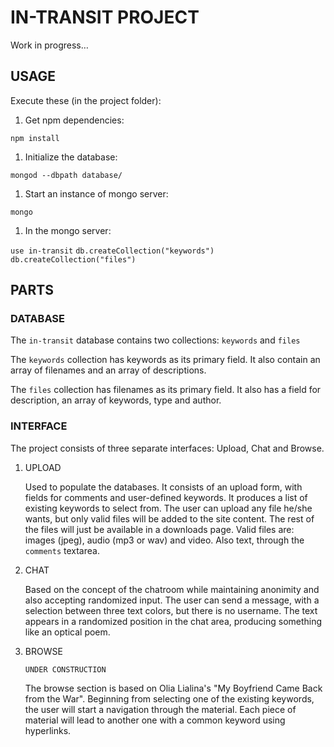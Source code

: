 * IN-TRANSIT PROJECT

Work in progress...

** USAGE

# TIP: IN DEVELOPING, USE SUPERVISOR TO KEEP THE NODE SERVER RUNNING WHILE CHANGING THE CODE: To install: =npm install -g supervisor= and to run the server: =supervisor index.js=

Execute these (in the project folder):
1. Get npm dependencies:
=npm install=
2. Initialize the database:
=mongod --dbpath database/=
3. Start an instance of mongo server:
=mongo=
4. In the mongo server:
=use in-transit=
=db.createCollection("keywords")=
=db.createCollection("files")=

** PARTS

*** DATABASE

The =in-transit= database contains two collections: =keywords= and =files=

The =keywords= collection has keywords as its primary field. It also contain an array of filenames and an array of descriptions.

The =files= collection has filenames as its primary field. It also has a field for description, an array of keywords, type and author.

*** INTERFACE

The project consists of three separate interfaces: Upload, Chat and Browse.

**** UPLOAD

Used to populate the databases. It consists of an upload form, with fields for comments and user-defined keywords. It produces a list of existing keywords to select from. The user can upload any file he/she wants, but only valid files will be added to the site content. The rest of the files will just be available in a downloads page. Valid files are: images (jpeg), audio (mp3 or wav) and video. Also text, through the =comments= textarea.

**** CHAT

Based on the concept of the chatroom while maintaining anonimity and also accepting randomized input. The user can send a message, with a selection between three text colors, but there is no username. The text appears in a randomized position in the chat area, producing something like an optical poem.

**** BROWSE

=UNDER CONSTRUCTION=

The browse section is based on Olia Lialina's "My Boyfriend Came Back from the War". Beginning from selecting one of the existing keywords, the user will start a navigation through the material. Each piece of material will lead to another one with a common keyword using hyperlinks.

